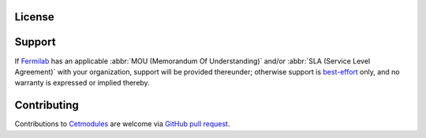 License
=======

.. collapse:: BSD 3-Clause

   .. include:: /../../LICENSE

Support
=======

If `Fermilab <https://www.fnal.gov>`_ has an applicable :abbr:`MOU
(Memorandum Of Understanding)` and/or :abbr:`SLA (Service Level
Agreement)` with your organization, support will be provided thereunder;
otherwise support is `best-effort
<https://github.com/FNALssi/cetmodules/issues>`_ only, and no warranty
is expressed or implied thereby.

Contributing
============

Contributions to `Cetmodules <https://github.com/FNALssi/cetmodules>`_
are welcome via `GitHub pull request
<https://github.com/FNALssi/cetmodules/pulls>`_.

